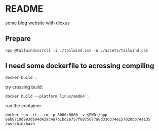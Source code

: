 * README

some blog website with dioxus

** Prepare

#+begin_src shell
npx @tailwindcss/cli -i ./tailwind.css -o ./assets/tailwind.css
#+end_src


** I need some dockerfile to acrossing compiling

#+begin_src shell
  docker build .
#+end_src

try crossing build:

#+begin_src shell
  docker build --platform linux/amd64 .
#+end_src

run the container
#+begin_src shell
  docker run -it --rm -p 8080:8080 -v $PWD:/app 66b8719d993db94d429c4a7b1bd2a757f8875077a8d330374e157020bb74a135 /usr/bin/bash
#+end_src
